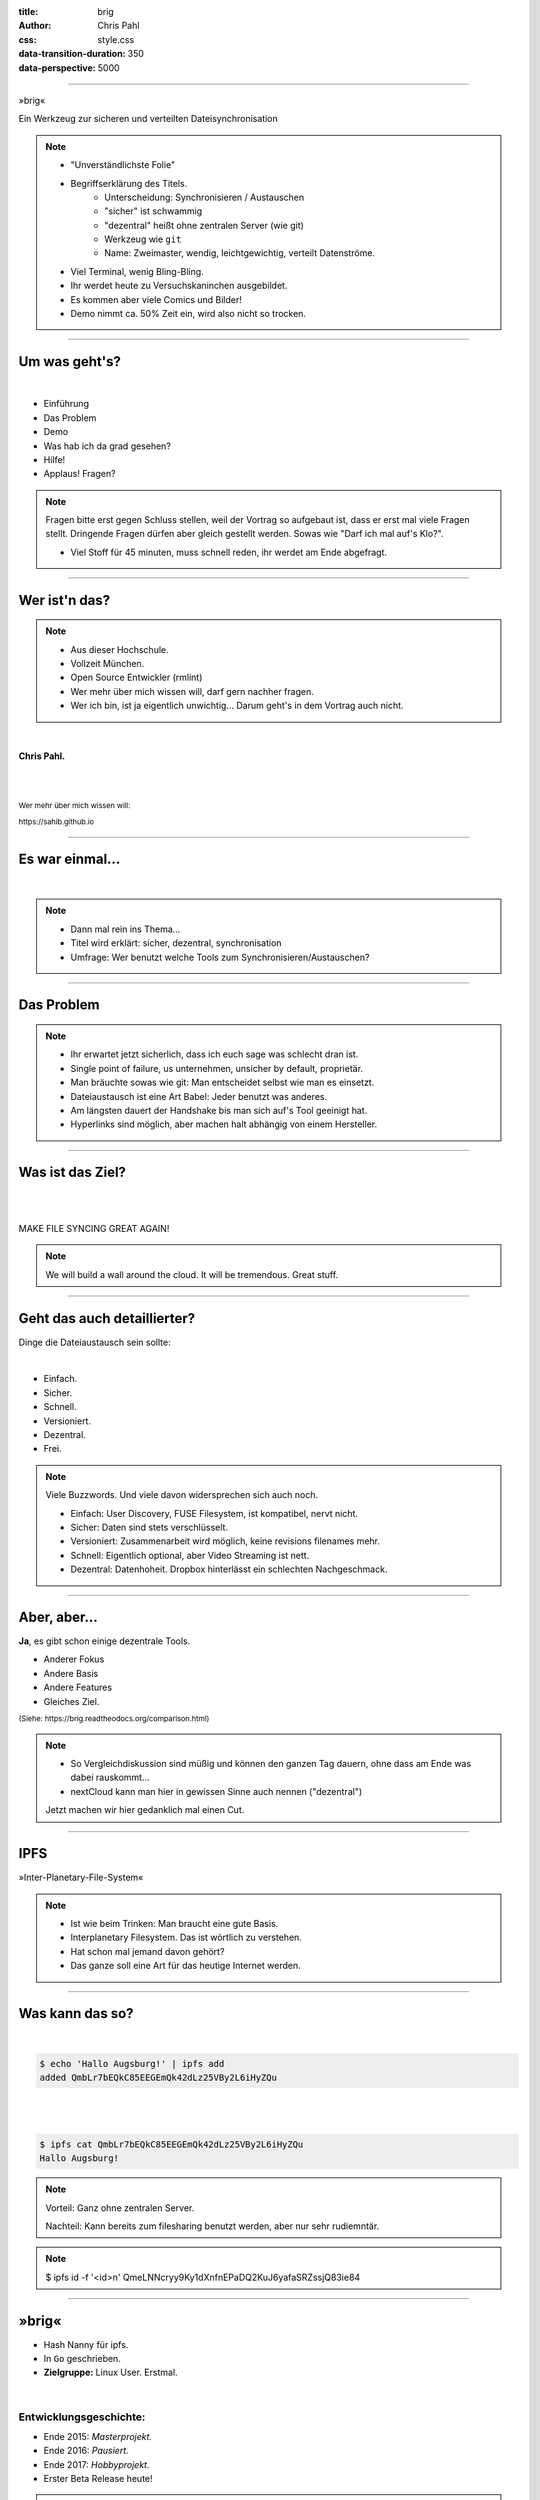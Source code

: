 :title: brig
:author: Chris Pahl
:css: style.css
:data-transition-duration: 350
:data-perspective: 5000

.. role:: white-bg
.. role:: title-logo
.. role:: strike
.. role:: donald
.. role:: github
.. role:: www
.. role:: rtd
.. role:: underline
.. role:: small

----

.. image:: images/logo.png

:title-logo:`»brig«`

:white-bg:`Ein Werkzeug zur sicheren und verteilten`
:white-bg:`Dateisynchronisation`

.. note::

    - "Unverständlichste Folie"
    - Begriffserklärung des Titels.
        - Unterscheidung: Synchronisieren / Austauschen
        - "sicher" ist schwammig
        - "dezentral" heißt ohne zentralen Server (wie git)
        - Werkzeug wie ``git``
        - Name: Zweimaster, wendig, leichtgewichtig, verteilt Datenströme.
    - Viel Terminal, wenig Bling-Bling.
    - Ihr werdet heute zu Versuchskaninchen ausgebildet.
    - Es kommen aber viele Comics und Bilder!
    - Demo nimmt ca. 50% Zeit ein, wird also nicht so trocken.

----

Um was geht's?
==============

|

* Einführung
* Das Problem
* Demo
* Was hab ich da grad gesehen?
* Hilfe!
* :strike:`Applaus!` Fragen?

.. note::

    Fragen bitte erst gegen Schluss stellen, weil der Vortrag so aufgebaut ist,
    dass er erst mal viele Fragen stellt. Dringende Fragen dürfen aber gleich
    gestellt werden. Sowas wie "Darf ich mal auf's Klo?".

    - Viel Stoff für 45 minuten, muss schnell reden, ihr werdet am Ende abgefragt.

----

Wer ist'n das?
==============

.. note::

    - Aus dieser Hochschule.
    - Vollzeit München.
    - Open Source Entwickler (rmlint)
    - Wer mehr über mich wissen will, darf gern nachher fragen.
    - Wer ich bin, ist ja eigentlich unwichtig…
      Darum geht's in dem Vortrag auch nicht.

|

**Chris Pahl.**

|
|

:small:`Wer mehr über mich wissen will:`

:small:`https://sahib.github.io`

----

Es war einmal…
==============

|

.. note::

    - Dann mal rein ins Thema...
    - Titel wird erklärt: sicher, dezentral, synchronisation
    - Umfrage: Wer benutzt welche Tools zum Synchronisieren/Austauschen?

.. image:: images/dropbox.png

----

Das Problem
===========

.. note::

    - Ihr erwartet jetzt sicherlich, dass ich euch sage was schlecht dran ist.
    - Single point of failure, us unternehmen, unsicher by default, proprietär.
    - Man bräuchte sowas wie git: Man entscheidet selbst wie man es einsetzt.

    - Dateiaustausch ist eine Art Babel: Jeder benutzt was anderes.
    - Am längsten dauert der Handshake bis man sich auf's Tool geeinigt hat.
    - Hyperlinks sind möglich, aber machen halt abhängig von einem Hersteller.

.. image:: images/xkcd-file-transfer.png
    :width: 75%

----

Was ist das Ziel?
=================

|

.. image:: images/donald.png
   :align: center
   :width: 50%

|

:donald:`MAKE FILE SYNCING GREAT AGAIN!`

.. note::

    We will build a wall around the cloud.
    It will be tremendous. Great stuff.

----

Geht das auch detaillierter?
============================

Dinge die Dateiaustausch sein :underline:`sollte`:

|

* Einfach.
* Sicher.
* Schnell.
* Versioniert.
* Dezentral.
* Frei.

.. note::

    Viele Buzzwords. Und viele davon widersprechen sich auch noch.

    * Einfach: User Discovery, FUSE Filesystem, ist kompatibel, nervt nicht.
    * Sicher: Daten sind stets verschlüsselt.
    * Versioniert: Zusammenarbeit wird möglich, keine revisions filenames mehr.
    * Schnell: Eigentlich optional, aber Video Streaming ist nett.
    * Dezentral: Datenhoheit. Dropbox hinterlässt ein schlechten Nachgeschmack.

----

Aber, aber…
===========

**Ja**, es gibt schon einige dezentrale Tools.

.. image:: images/other-tools.png
   :width: 120%
   :class: inline

* Anderer Fokus
* Andere Basis
* Andere Features
* Gleiches Ziel.

:small:`(Siehe: https://brig.readtheodocs.org/comparison.html)`

.. note::


    - So Vergleichdiskussion sind müßig und können den ganzen
      Tag dauern, ohne dass am Ende was dabei rauskommt...
    - nextCloud kann man hier in gewissen Sinne auch nennen ("dezentral")

    Jetzt machen wir hier gedanklich mal einen Cut.

-----

IPFS
====

.. image:: images/ipfs.png

»Inter-Planetary-File-System«

.. note::

    - Ist wie beim Trinken: Man braucht eine gute Basis.
    - Interplanetary Filesystem. Das ist wörtlich zu verstehen.
    - Hat schon mal jemand davon gehört?
    - Das ganze soll eine Art für das heutige Internet werden.

----

Was kann das so?
================

|

.. code-block:: bash

    $ echo 'Hallo Augsburg!' | ipfs add
    added QmbLr7bEQkC85EEGEmQk42dLz25VBy2L6iHyZQu

|
|

.. code-block:: bash

    $ ipfs cat QmbLr7bEQkC85EEGEmQk42dLz25VBy2L6iHyZQu
    Hallo Augsburg!

.. note::

    Vorteil: Ganz ohne zentralen Server.

    Nachteil: Kann bereits zum filesharing benutzt werden,
    aber nur sehr rudiemntär.


.. note::

    $ ipfs id -f '<id>\n'
    QmeLNNcryy9Ky1dXnfnEPaDQ2KuJ6yafaSRZssjQ83ie84

----

»brig«
======

.. image:: images/tux.png
    :class: img-tux
    :width: 25%

.. image:: images/gopher.png
    :class: img-gopher
    :width: 33%

* Hash Nanny für ipfs.
* In ``Go`` geschrieben.
* **Zielgruppe:** Linux User. Erstmal.

|

Entwicklungsgeschichte:
-----------------------

* Ende 2015: *Masterprojekt.*
* Ende 2016: *Pausiert.*
* Ende 2017: *Hobbyprojekt.*
* Erster Beta Release heute!

.. note::

    - Betonung auf Hash Nanny.
    - Sicher durch Verschlüsselung und Public-Key Kryptografie.
    - Das ist das erste "beta" release (0.1)
    - Mit sehr viel Vorsicht benutzen.
    - Alles kann sich auserdem noch ändern.

----

:class: small-list

Kurz gesagt: Fokus
==================

- Balance zwischen Sicherheit und Usability.
- Effizienz ist nett, aber kein primäter Fokus.
- Kompatibilität zu gewohnten Konzepten.
- Komplexität hinter einem einfachen Interface.

.. note::

    Natürlich kann kein Tool gleichzeitig einfach zu benutzen, sicher und
    effizient sein. Es soll eine Balance zwischen Benutzbarkeit und Sicherheit
    geben - die Effizienz (hat zumindest momentan) eher drunter gelitten.

    Siehe Demo.

----

Demo
----

.. note::

     - Imperial March Musik
     - Big buck bunny

.. code-block:: bash

    $ brig mv raiders twix
    # sonst ändert sich aber nix.

----

:class: small-list

Workflow
========

.. note::

    - Synchronisieren kleines Ein mal Eins
    - Ein Tag aus dem Leben einer Datei.

* Initialer Setup :small:`(nur einmal)`
* Remotes finden & hinzufügen :small:`(nur einmal)`
* Diff anzeigen :small:`(optional)`
* Synchronisieren
* Konflikte beheben

.. image:: images/workflow.png
   :width: 50%
   :class: workflow

----

:data-rotate: 0

Disclaimer: Sicherheit?
=======================

.. note::

    Ich hab ziemlich oft schon das Wort "sicher" benutzt.
    Wenn ich sagen würde, dass »brig« sicher ist, dann heißt das eigentlich
    nur dass ich beim Schreiben der Software die Absicht hatte, sichere Software zu schreiben.

    Und selbst wenn ich das geschafft hätte, dann kann man das Tool sicher benutzen,
    aber jemand könnte immer noch an deinen ungelockten PC gehen... (uvm)

|

.. image:: images/xkcd-security.png
    :width: 110%


----

:data-rotate: 90

Dezentralität
=============

.. note::

    - Unterschied zu anderen Tools in 3-4 Folien.
    - Was heißt jetzt eigentlich dezentral?
    - ähnlich ausgelegt wie git. (git kennt jeder?)
    - Problem: Beide müssen zur selben Zeit online sein.

.. image:: images/map.png
    :width: 120%

----

:class: small-list

:data-rotate: 180

Nutzermanagement
================

.. note::

    - Email bzw. Jabber ID ähnlich.


|

.. image:: images/id.png
   :width: 100%

|
|

Nutzen:
-------

- Resourcen und Domains zur Discovery.
- Später :small:`(optionale)` E-Mail Authentifizierung.

----

:data-rotate: 270

Versionierung
-------------

.. image:: images/mona.png
   :width: 100%

.. note::

   - brig = git - diff
   - versionierung hilft im Alltag, aber git ist normal nicht tauglich.
   - Man braucht keine diffs. Ein Tool sollte das möglichst "einfach so" machen.


----

:data-rotate: 360

Pinning
=======

.. note::

    - Nachbereitung.
    - Komplette Separation von Daten und Metadaten.

|
|

.. image:: images/pin.png
    :width: 40%


----

Hilfe? Erwünscht.
=================

.. note::

    Problem: Man macht ein Release und kriegt 20 Feature Requests,
    mit teils total widersprüchlichen Anforderungen.
    Das artet in Feature-itis aus.

    Am Ende steht man mit eine Software da, die Kaffee kochen kann,
    dafür aber nur so mittel und dessen Name mit "j" beginnt.
    (Müsst ihr mal drauf aufpassen... jDownloader, jQuery, java)

Mithilfe via **Experience Reports.**

.. image:: images/binocs.png
    :class: binocs
    :width: 50%


|

Und wie?
--------

- Bug reports.
- Pull requests.
- **Keine** Feature Requests!

----

Roadmap
=======

:class: small-list

- Selektives Sharing.
- Gateway für Hyperlinks.
- Shelf Instances.
- :small:`(optional)` Autosync.
- Performance, mehr Dokumentation...

|

.. image:: images/future.png
   :class: future
   :width: 40%

|

**Hauptproblem:** Nur ein Entwickler.

.. note::

    ... und der arbeitet nen Vollzeitjob.

    Features die noch kommen sollen:

    - Knoten, die automatisch synchroniseren (als »blessed repo« wie bei git)
    - Fingerprints als QR Code
    - Mobile Version mit simplen Dateibrowser.
    - Verbessertes User-Management.

----

Probem gelöst?
==============


.. note::

    Sagt ihr es mir...

    - Ja, die lösung ist also ganz einfach... man schreibt einfach ein Tool
      das alles richtig macht, jeder nutzt das und gut ist.
    - Randall Munroe, der xkcd Autor sagt nein.

.. image:: images/xkcd-standards.png
   :width: 110%

----

Installation
============

.. note::

    - Wie kann man es ausprobieren?
    - Go vorher installieren.

|

.. code-block:: bash

    # Falls nötig, Go installieren:
    $ sudo pacman -S go
    $ export GOPATH=~/go

|

.. code-block:: bash

    # brig kompilieren:
    $ go get -u github.com/sahib/brig
    $ brig --version

----

Letzte Worte
=============

|

:rtd:`http://brig.rtfd.org`

:github:`github.com/sahib/brig`

:www:`http://sahib.github.io/brig/public`

|

*Fragen?*
